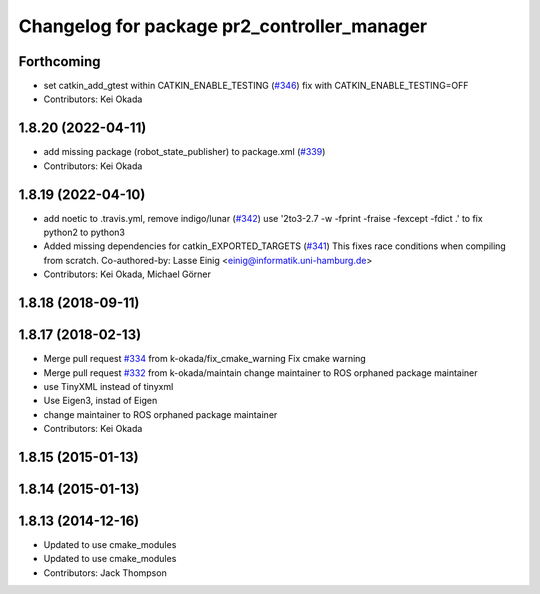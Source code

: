 ^^^^^^^^^^^^^^^^^^^^^^^^^^^^^^^^^^^^^^^^^^^^
Changelog for package pr2_controller_manager
^^^^^^^^^^^^^^^^^^^^^^^^^^^^^^^^^^^^^^^^^^^^

Forthcoming
-----------
* set catkin_add_gtest within CATKIN_ENABLE_TESTING (`#346 <https://github.com/pr2/pr2_mechanism/issues/346>`_)
  fix with CATKIN_ENABLE_TESTING=OFF
* Contributors: Kei Okada

1.8.20 (2022-04-11)
-------------------
* add missing package (robot_state_publisher) to package.xml (`#339 <https://github.com/PR2/pr2_mechanism//issues/339>`_)
* Contributors: Kei Okada

1.8.19 (2022-04-10)
-------------------
* add noetic to .travis.yml, remove indigo/lunar (`#342 <https://github.com/PR2/pr2_mechanism/issues/342>`_)
  use '2to3-2.7 -w -fprint -fraise -fexcept -fdict .' to fix python2 to python3
* Added missing dependencies for catkin_EXPORTED_TARGETS (`#341 <https://github.com/PR2/pr2_mechanism/issues/341>`_)
  This fixes race conditions when compiling from scratch.
  Co-authored-by: Lasse Einig <einig@informatik.uni-hamburg.de>
* Contributors: Kei Okada, Michael Görner

1.8.18 (2018-09-11)
-------------------

1.8.17 (2018-02-13)
-------------------
* Merge pull request `#334 <https://github.com/pr2/pr2_mechanism/issues/334>`_ from k-okada/fix_cmake_warning
  Fix cmake warning
* Merge pull request `#332 <https://github.com/pr2/pr2_mechanism/issues/332>`_ from k-okada/maintain
  change maintainer to ROS orphaned package maintainer
* use TinyXML instead of tinyxml
* Use Eigen3, instad of Eigen
* change maintainer to ROS orphaned package maintainer
* Contributors: Kei Okada

1.8.15 (2015-01-13)
-------------------

1.8.14 (2015-01-13)
-------------------

1.8.13 (2014-12-16)
-------------------
* Updated to use cmake_modules
* Updated to use cmake_modules
* Contributors: Jack Thompson
